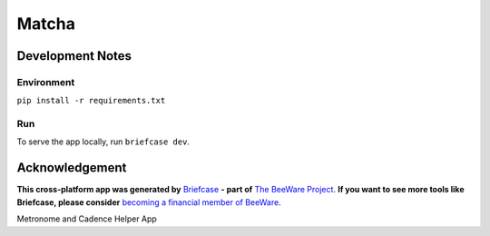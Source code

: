 Matcha
======

Development Notes
-----------------

Environment
^^^^^^^^^^^

``pip install -r requirements.txt``

Run
^^^

To serve the app locally, run ``briefcase dev``.


Acknowledgement
---------------

**This cross-platform app was generated by** `Briefcase`_ **- part of**
`The BeeWare Project`_. **If you want to see more tools like Briefcase, please
consider** `becoming a financial member of BeeWare`_.

Metronome and Cadence Helper App

.. _`Briefcase`: https://briefcase.readthedocs.io/
.. _`The BeeWare Project`: https://beeware.org/
.. _`becoming a financial member of BeeWare`: https://beeware.org/contributing/membership
